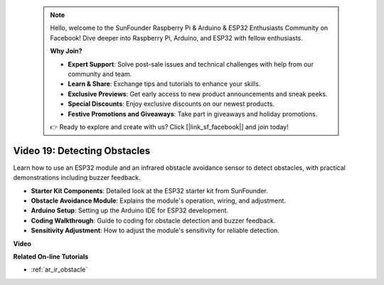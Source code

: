  .. note::

    Hello, welcome to the SunFounder Raspberry Pi & Arduino & ESP32 Enthusiasts Community on Facebook! Dive deeper into Raspberry Pi, Arduino, and ESP32 with fellow enthusiasts.

    **Why Join?**

    - **Expert Support**: Solve post-sale issues and technical challenges with help from our community and team.
    - **Learn & Share**: Exchange tips and tutorials to enhance your skills.
    - **Exclusive Previews**: Get early access to new product announcements and sneak peeks.
    - **Special Discounts**: Enjoy exclusive discounts on our newest products.
    - **Festive Promotions and Giveaways**: Take part in giveaways and holiday promotions.

    👉 Ready to explore and create with us? Click [|link_sf_facebook|] and join today!

 
Video 19: Detecting Obstacles
==============================

Learn how to use an ESP32 module and an infrared obstacle avoidance sensor to detect obstacles, with practical demonstrations including buzzer feedback.

* **Starter Kit Components**: Detailed look at the ESP32 starter kit from SunFounder.
* **Obstacle Avoidance Module**: Explains the module's operation, wiring, and adjustment.
* **Arduino Setup**: Setting up the Arduino IDE for ESP32 development.
* **Coding Walkthrough**: Guide to coding for obstacle detection and buzzer feedback.
* **Sensitivity Adjustment**: How to adjust the module's sensitivity for reliable detection.

**Video**

.. raw:: html

    <iframe width="700" height="500" src="https://www.youtube.com/embed/yMa2FOhpesU?si=80Z-WK_FstxI8DeT" title="YouTube video player" frameborder="0" allow="accelerometer; autoplay; clipboard-write; encrypted-media; gyroscope; picture-in-picture; web-share" allowfullscreen></iframe>

**Related On-line Tutorials**

* :ref:`ar_ir_obstacle`


